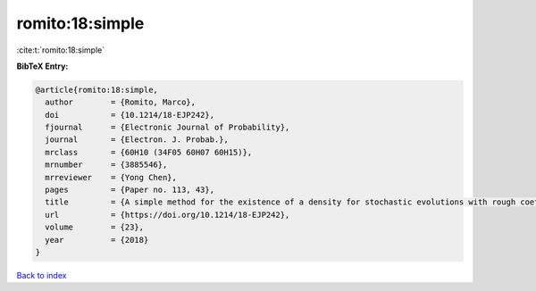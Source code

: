 romito:18:simple
================

:cite:t:`romito:18:simple`

**BibTeX Entry:**

.. code-block:: bibtex

   @article{romito:18:simple,
     author        = {Romito, Marco},
     doi           = {10.1214/18-EJP242},
     fjournal      = {Electronic Journal of Probability},
     journal       = {Electron. J. Probab.},
     mrclass       = {60H10 (34F05 60H07 60H15)},
     mrnumber      = {3885546},
     mrreviewer    = {Yong Chen},
     pages         = {Paper no. 113, 43},
     title         = {A simple method for the existence of a density for stochastic evolutions with rough coefficients},
     url           = {https://doi.org/10.1214/18-EJP242},
     volume        = {23},
     year          = {2018}
   }

`Back to index <../By-Cite-Keys.html>`_
